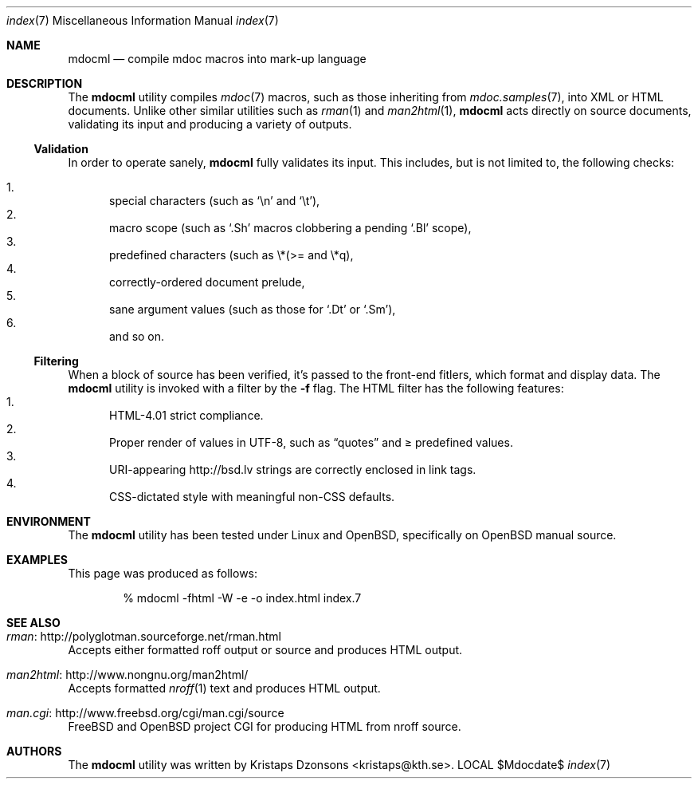 .\"
.Dd $Mdocdate$
.Dt index 7 
.Os LOCAL
.\"
.Sh NAME
.Nm mdocml
.Nd compile mdoc macros into mark-up language
.\"
.Sh DESCRIPTION
The
.Nm 
utility compiles 
.Xr mdoc 7
macros, such as those inheriting from
.Xr mdoc.samples 7 , 
into XML or HTML documents.  Unlike other similar utilities such as 
.Xr rman 1
and
.Xr man2html 1 ,
.Nm
acts directly on source documents, validating its input and producing a
variety of outputs.
.\"
.Ss Validation
In order to operate sanely,
.Nm
fully validates its input.  This includes, but is not limited to, the
following checks:
.Pp
.Bl -enum -compact
.It 
special characters (such as
.Sq \en
and
.Sq \et ) ,
.It 
macro scope (such as
.Sq \&.Sh
macros clobbering a pending
.Sq \&.Bl
scope),
.It 
predefined characters (such as \\*(>= and \\*q),
.It
correctly-ordered document prelude,
.It
sane argument values (such as those for 
.Sq \&.Dt
or
.Sq \&.Sm ) ,
.It
and so on.
.El
.Ss Filtering
When a block of source has been verified, it's passed to the front-end
fitlers, which format and display data.  The
.Nm
utility is invoked with a filter by the
.Fl f
flag.  The HTML filter has the following features:
.Bl -enum -compact
.It
HTML-4.01 strict compliance.
.It
Proper render of values in UTF-8, such as
.Dq quotes
and \*(>= predefined values.
.It
URI-appearing http://bsd.lv strings are correctly enclosed in link tags.
.It
CSS-dictated style with meaningful non-CSS defaults.
.El
.\" 
.Sh ENVIRONMENT
The
.Nm
utility has been tested under Linux and 
.Ox ,
specifically on
.Ox 
manual source.
.\" 
.Sh EXAMPLES
This page was produced as follows:
.Pp
.D1 % mdocml -fhtml -W -e -o index.html index.7
.\"
.Sh SEE ALSO
.Bl -ohang
.It Xr rman Ns : http://polyglotman.sourceforge.net/rman.html
Accepts either formatted roff output or source and produces HTML output.
.It Xr man2html Ns : http://www.nongnu.org/man2html/
Accepts formatted
.Xr nroff 1
text and produces HTML output.
.It Xr man.cgi Ns : http://www.freebsd.org/cgi/man.cgi/source
.Fx
and
.Ox 
project CGI for producing HTML from nroff source.
.El
.\"
.Sh AUTHORS
The
.Nm
utility was written by 
.An Kristaps Dzonsons Aq kristaps@kth.se .
